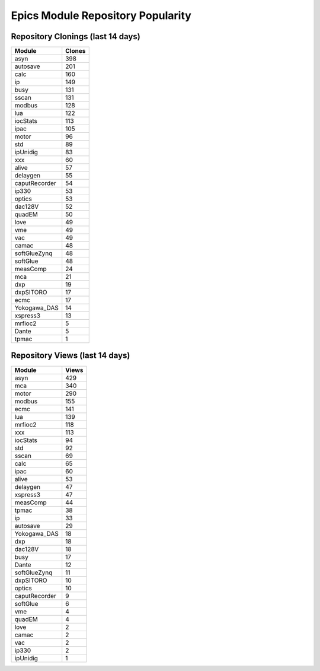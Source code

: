 ==================================
Epics Module Repository Popularity
==================================



Repository Clonings (last 14 days)
----------------------------------
.. csv-table::
   :header: Module, Clones

   asyn, 398
   autosave, 201
   calc, 160
   ip, 149
   busy, 131
   sscan, 131
   modbus, 128
   lua, 122
   iocStats, 113
   ipac, 105
   motor, 96
   std, 89
   ipUnidig, 83
   xxx, 60
   alive, 57
   delaygen, 55
   caputRecorder, 54
   ip330, 53
   optics, 53
   dac128V, 52
   quadEM, 50
   love, 49
   vme, 49
   vac, 49
   camac, 48
   softGlueZynq, 48
   softGlue, 48
   measComp, 24
   mca, 21
   dxp, 19
   dxpSITORO, 17
   ecmc, 17
   Yokogawa_DAS, 14
   xspress3, 13
   mrfioc2, 5
   Dante, 5
   tpmac, 1



Repository Views (last 14 days)
-------------------------------
.. csv-table::
   :header: Module, Views

   asyn, 429
   mca, 340
   motor, 290
   modbus, 155
   ecmc, 141
   lua, 139
   mrfioc2, 118
   xxx, 113
   iocStats, 94
   std, 92
   sscan, 69
   calc, 65
   ipac, 60
   alive, 53
   delaygen, 47
   xspress3, 47
   measComp, 44
   tpmac, 38
   ip, 33
   autosave, 29
   Yokogawa_DAS, 18
   dxp, 18
   dac128V, 18
   busy, 17
   Dante, 12
   softGlueZynq, 11
   dxpSITORO, 10
   optics, 10
   caputRecorder, 9
   softGlue, 6
   vme, 4
   quadEM, 4
   love, 2
   camac, 2
   vac, 2
   ip330, 2
   ipUnidig, 1
